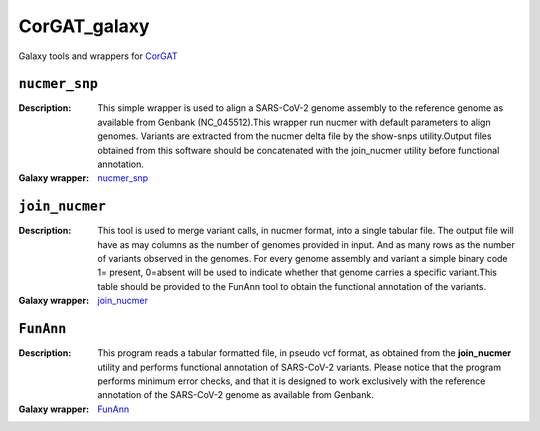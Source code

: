 CorGAT_galaxy
=============

Galaxy tools and wrappers for `CorGAT <https://github.com/matteo14c/CorGAT>`_


--------------
``nucmer_snp``
--------------

:Description:
        This simple wrapper is used to align a SARS-CoV-2 genome assembly to the reference genome as available from Genbank (NC_045512).This wrapper run nucmer with default parameters to align genomes. Variants are extracted from the nucmer delta file by the show-snps utility.Output files obtained from this software should be concatenated with the join_nucmer utility before functional annotation.

:Galaxy wrapper: `nucmer_snp <https://testtoolshed.g2.bx.psu.edu/repository?repository_id=85898cb9600a48e0>`_

---------------
``join_nucmer``
---------------

:Description:
        This tool is used to merge variant calls, in nucmer format, into a single tabular file. The output file will have as may columns as the number of genomes provided in input. And as many rows as the number of variants observed in the genomes. For every genome assembly and variant a simple binary code 1= present, 0=absent will be used to indicate whether that genome carries a specific variant.This table should be provided to the FunAnn tool to obtain the functional annotation of the variants. 
:Galaxy wrapper: `join_nucmer <https://testtoolshed.g2.bx.psu.edu/repository?repository_id=5b9f056619e4a36b>`_

----------
``FunAnn``
----------

:Description:
       This program reads a tabular formatted file, in pseudo vcf format, as obtained from the **join_nucmer** utility and performs functional annotation of SARS-CoV-2 variants. Please notice that the program performs minimum error checks, and that it is designed to work exclusively with the reference annotation of the SARS-CoV-2 genome as available from Genbank.
 
:Galaxy wrapper: `FunAnn <https://testtoolshed.g2.bx.psu.edu/repository?repository_id=0e8d0775db86a736>`_
